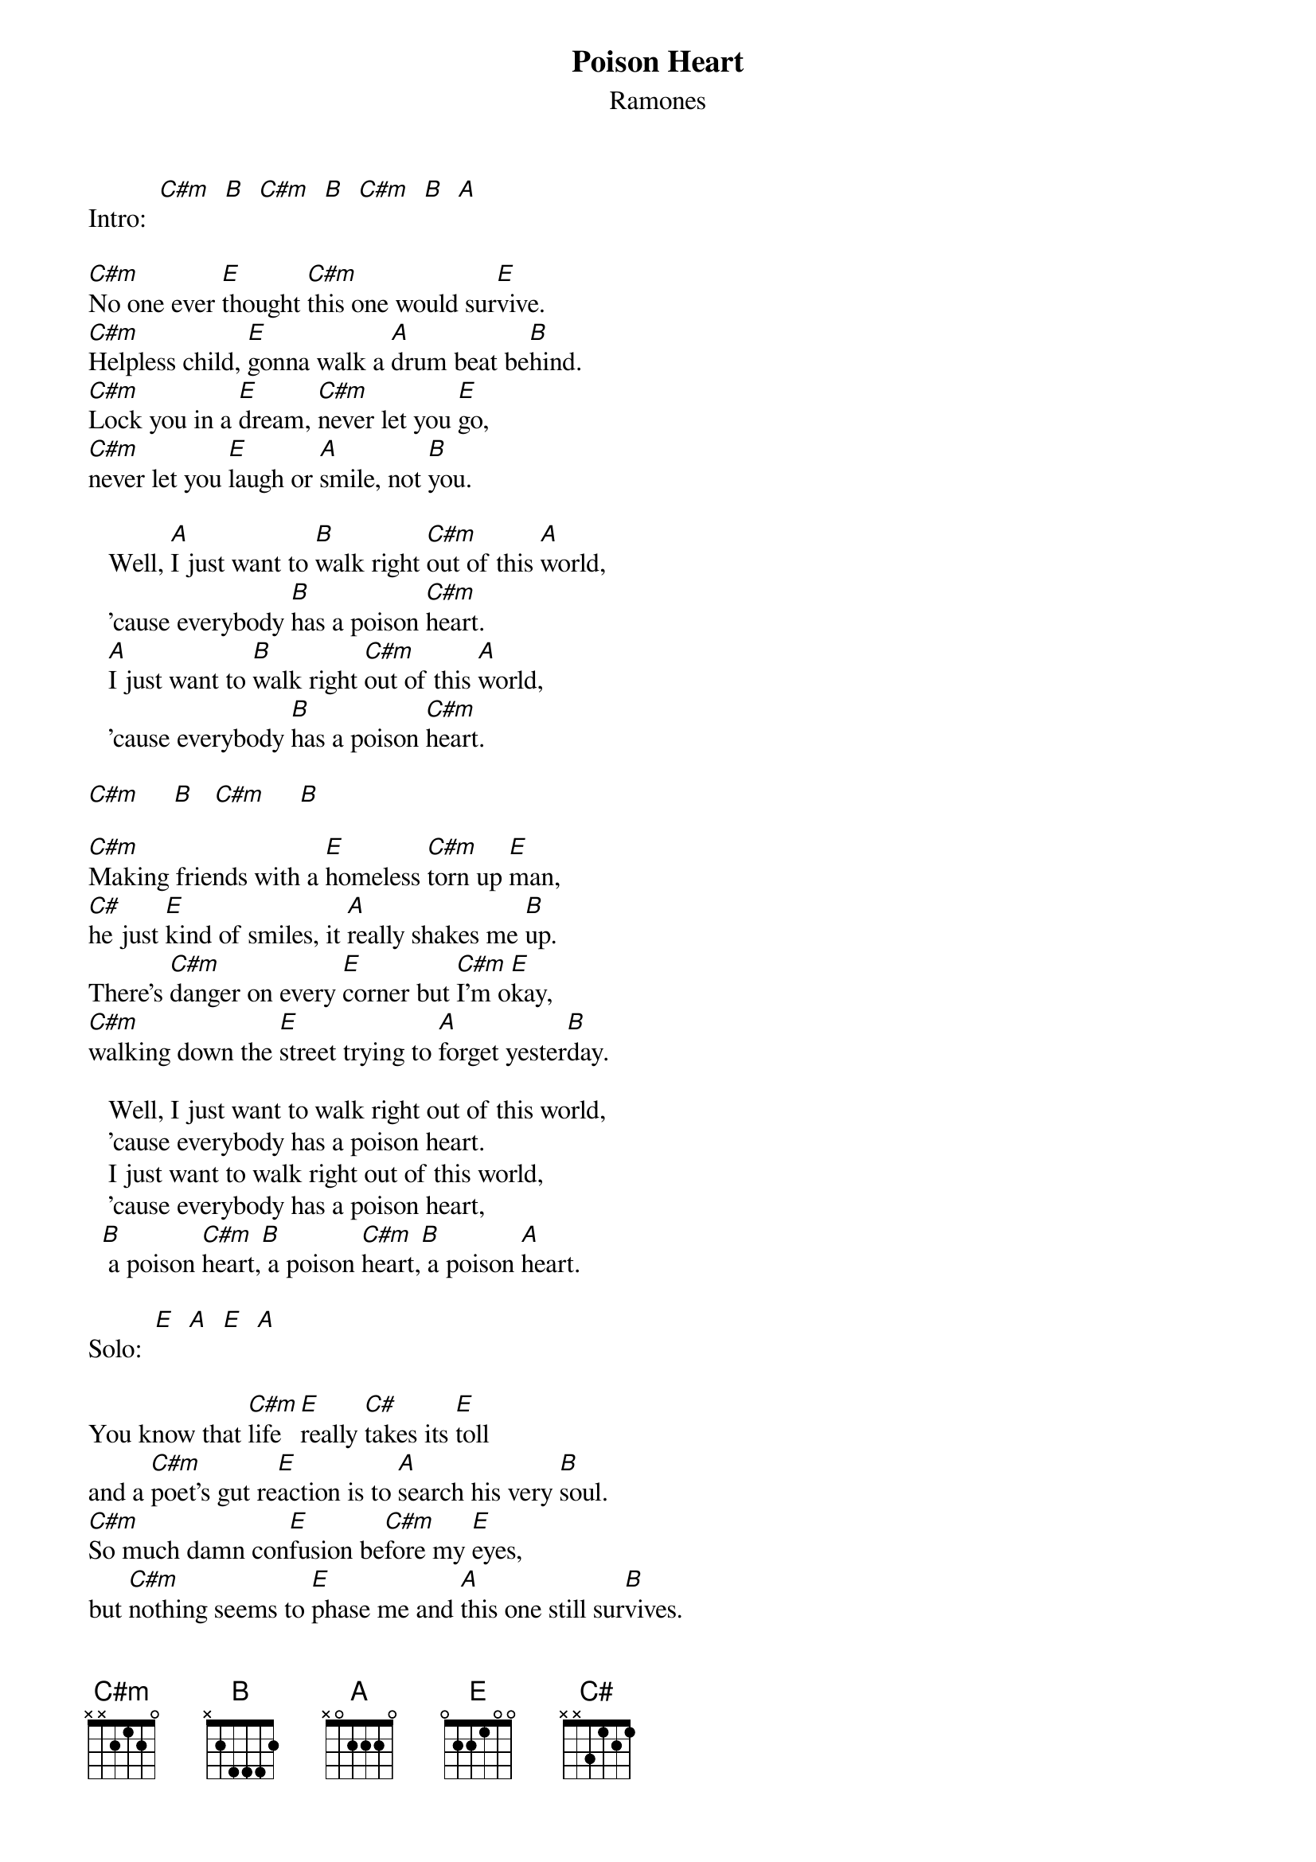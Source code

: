 # From: juhkivij@utu.fi (Juha Kivijarvi)
{t:Poison Heart}
{st:Ramones}
 
Intro:  [C#m]  [B]  [C#m]  [B]  [C#m]  [B]  [A]
 
[C#m]No one ever [E]thought [C#m]this one would sur[E]vive.
[C#m]Helpless child, [E]gonna walk a [A]drum beat be[B]hind.
[C#m]Lock you in a [E]dream, [C#m]never let you [E]go,
[C#m]never let you [E]laugh or [A]smile, not [B]you.
 
   Well, [A]I just want to [B]walk right [C#m]out of this [A]world,
   'cause everybody [B]has a poison [C#m]heart.
   [A]I just want to [B]walk right [C#m]out of this [A]world,
   'cause everybody [B]has a poison [C#m]heart.
   
[C#m]     [B]   [C#m]     [B] 

[C#m]Making friends with a [E]homeless [C#m]torn up [E]man,
[C#]he just [E]kind of smiles, it [A]really shakes me [B]up.
There's [C#m]danger on every [E]corner but [C#m]I'm o[E]kay,
[C#m]walking down the [E]street trying to [A]forget yester[B]day.
 
   Well, I just want to walk right out of this world,
   'cause everybody has a poison heart.
   I just want to walk right out of this world,
   'cause everybody has a poison heart,
  [B] a poison [C#m]heart,[B] a poison [C#m]heart,[B] a poison [A]heart.
   
Solo:  [E]  [A]  [E]  [A]
 
You know that [C#m]life [E]really [C#]takes its [E]toll
and a [C#m]poet's gut re[E]action is to [A]search his very [B]soul.
[C#m]So much damn con[E]fusion be[C#m]fore my [E]eyes,
but [C#m]nothing seems to [E]phase me and [A]this one still sur[B]vives.
 
   I just want to walk right out of this world,
   'cause everybody has a poison heart.
   I just want to walk right out of this world,
   'cause everybody has a poison heart,
   Well, I just want to walk right out of this world,
   'cause everybody has a poison heart.
  [B] a poison [C#m]heart,[B] a poison [C#m]heart,[B] a poison [C#m]heart.[B]
   a poison [C#m]heart,[B] a poison [C#m]heart,[B] a poison [A]heart.    [B]   [C#m]   
 